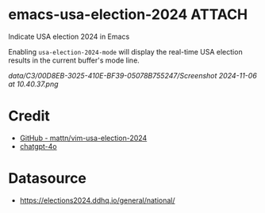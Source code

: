 * emacs-usa-election-2024                                            :ATTACH:
:PROPERTIES:
:ID:       C300D8EB-3025-410E-BF39-05078B755247
:END:

Indicate USA election 2024 in Emacs


Enabling =usa-election-2024-mode= will display the real-time USA election results in the current buffer's mode line.

[[data/C3/00D8EB-3025-410E-BF39-05078B755247/Screenshot 2024-11-06 at 10.40.37.png]]


* Credit

- [[https://github.com/mattn/vim-usa-election-2024][GitHub - mattn/vim-usa-election-2024]]
- [[https://chatgpt.com/][chatgpt-4o]]

* Datasource

- https://elections2024.ddhq.io/general/national/
